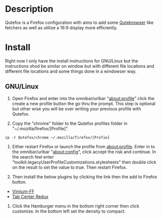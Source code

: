 * Description  
Qutefox is a Firefox configuration with aims to add some [[https://qutebrowser.org/][Qutebrowser]] like fetchers as well as utilize a 16:9 display more efficiently.

* Install 
Right now I only have the install instructions for GNU/Linux but the instructions shod be similar on window but with different file locations and different file locations and some things done in a windowser way.

** GNU/Linux 
1. Open Firefox and enter into the omnibar/urlbar "about:profile" click the create a new profile button the go thru the prompt. This step is optional but other wise you will be over writing your previous profile with Qutefox.

2. Copy the "chrome" folder to the Qutefox profiles folder in "~/.mozilla/firefox/[Profile]".
#+BEGIN_SRC shell
cp -r Qutefox/chrome ~/.mozilla/firefox/[Profie]
#+END_SRC

3. Either restart Firefox or launch the profile from about:profile. Enter in to the omnibar/urlbar "about:config", click accept the risk and continue. In the search feel enter "toolkit.legacyUserProfileCustomizations.stylesheets" then double click on the result to set the value to true. Then restart Firefox.

4. Then install the below plugins by clicking the link then the add to Firefox button.
+ [[https://addons.mozilla.org/en-US/firefox/addon/vimium-ff/?utm_source=addons.mozilla.org&utm_medium=referral&utm_content=search][Vimium-FF]]
+ [[https://addons.mozilla.org/en-US/firefox/addon/tab-center-redux/][Tab Center Redux]]

5. Click the Hamburger menu in the bottom right corner then click customize. In the bottom left set the density to compact.
